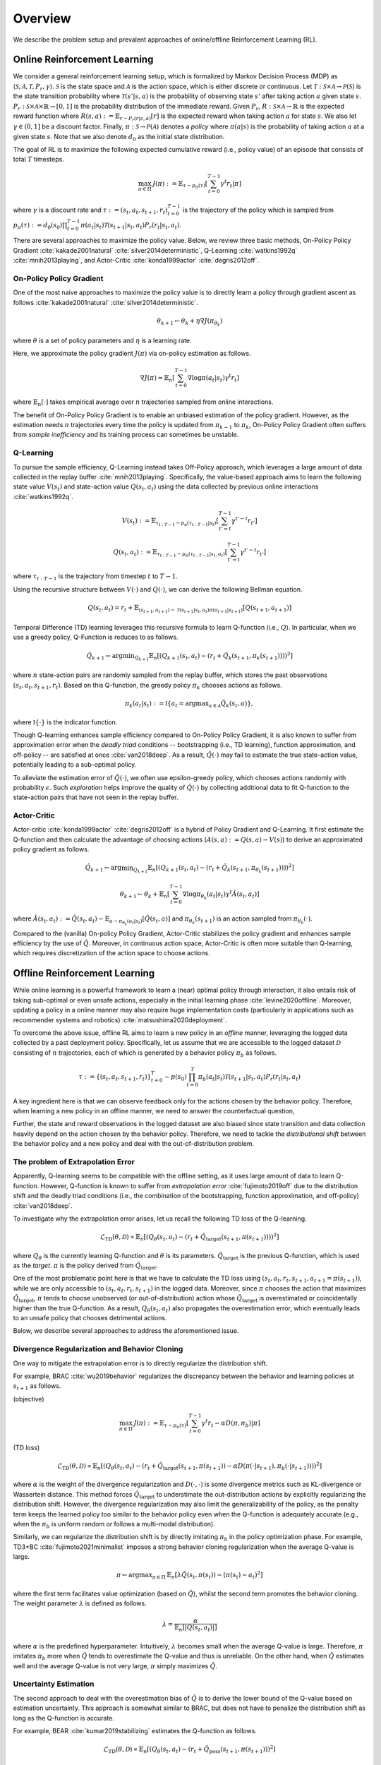 ==========
Overview
==========

We describe the problem setup and prevalent approaches of online/offline Reinforcement Learning (RL).

.. _overview_online_rl:

Online Reinforcement Learning
~~~~~~~~~~
We consider a general reinforcement learning setup, which is formalized by Markov Decision Process (MDP) as :math:`\langle \mathcal{S}, \mathcal{A}, \mathcal{T}, P_r, \gamma \rangle`.
:math:`\mathcal{S}` is the state space and :math:`\mathcal{A}` is the action space, which is either discrete or continuous. 
Let :math:`\mathcal{T}: \mathcal{S} \times \mathcal{A} \rightarrow \mathcal{P}(\mathcal{S})` is the state transition probability where :math:`\mathcal{T}(s' | s,a)` is the probability of observing state :math:`s'` after taking action :math:`a` given state :math:`s`. 
:math:`P_r: \mathcal{S} \times \mathcal{A} \times \mathbb{R} \rightarrow [0,1]` is the probability distribution of the immediate reward. 
Given :math:`P_r`, :math:`R: \mathcal{S} \times \mathcal{A} \rightarrow \mathbb{R}` is the expected reward function where :math:`R(s,a) := \mathbb{E}_{r \sim P_r (r | s, a)}[r]` is the expected reward when taking action :math:`a` for state :math:`s`. 
We also let :math:`\gamma \in (0,1]` be a discount factor. Finally, :math:`\pi: \mathcal{S} \rightarrow \mathcal{P}(\mathcal{A})` denotes a *policy* where :math:`\pi(a| s)` is the probability of taking action :math:`a` at a given state :math:`s`. 
Note that we also denote :math:`d_0` as the initial state distribution.

.. card:: Markov Decision Process in Reinforcement Learning
    :width: 75%
    :margin: auto
    :img-top: ../_static/images/onlinerl_setup.png
    :text-align: center

.. raw:: html

    <div class="white-space-20px"></div>

The goal of RL is to maximize the following expected cumulative reward (i.e., policy value) of an episode that consists of total :math:`T` timesteps.

.. math::

    \max_{\pi \in \Pi} \, J(\pi) := \mathbb{E}_{\tau \sim p_{\pi}(\tau)} \left [ \sum_{t=0}^{T-1} \gamma^t r_t | \pi \right ]

where :math:`\gamma` is a discount rate and :math:`\tau := (s_t, a_t, s_{t+1}, r_t)_{t=0}^{T-1}` is the trajectory of the policy which is sampled from 
:math:`p_{\pi}(\tau) := d_0(s_0) \prod_{t=0}^{T-1} \pi(a_t | s_t) \mathcal{T}(s_{t+1} | s_t, a_t) P_r(r_t | s_t, a_t)`.

There are several approaches to maximize the policy value. Below, we review three basic methods, On-Policy Policy Gradient :cite:`kakade2001natural` :cite:`silver2014deterministic`, 
Q-Learning :cite:`watkins1992q` :cite:`mnih2013playing`, and Actor-Critic :cite:`konda1999actor` :cite:`degris2012off`.

On-Policy Policy Gradient
----------
One of the most naive approaches to maximize the policy value is to directly learn a policy through gradient ascent as follows :cite:`kakade2001natural` :cite:`silver2014deterministic`.

.. math::

    \theta_{k+1} \leftarrow \theta_{k} + \eta \nabla J(\pi_{\theta_k})

where :math:`\theta` is a set of policy parameters and :math:`\eta` is a learning rate. 

Here, we approximate the policy gradient :math:`J(\pi)` via on-policy estimation as follows.

.. math::

    \nabla J(\pi) \approx \mathbb{E}_n \left [ \sum_{t=0}^{T-1} \nabla \log \pi(a_t | s_t) \gamma^t r_t \right ]

where :math:`\mathbb{E}_n [\cdot]` takes empirical average over :math:`n` trajectories sampled from online interactions.

The benefit of On-Policy Policy Gradient is to enable an unbiased estimation of the policy gradient. 
However, as the estimation needs :math:`n` trajectories every time the policy is updated from :math:`\pi_{k-1}` to :math:`\pi_{k}`, On-Policy Policy Gradient often suffers from *sample inefficiency* and its training process can sometimes be unstable.

Q-Learning
----------
To pursue the sample efficiency, Q-Learning instead takes Off-Policy approach, which leverages a large amount of data collected in the replay buffer :cite:`mnih2013playing`.
Specifically, the value-based approach aims to learn the following state value :math:`V(s_t)` and state-action value :math:`Q(s_t, a_t)` using the data collected by previous online interactions :cite:`watkins1992q`.

.. math::

    V(s_t) := \mathbb{E}_{\tau_{t:T-1} \sim p_{\pi}(\tau_{t:T-1} | s_t)} \left[ \sum_{t'=t}^{T-1} \gamma^{t'-t} r_{t'} \right]

.. math::

    Q(s_t, a_t) := \mathbb{E}_{\tau_{t:T-1} \sim p_{\pi}(\tau_{t:T-1} | s_t, a_t)} \left[ \sum_{t'=t}^{T-1} \gamma^{t'-t} r_{t'} \right]

where :math:`\tau_{t:T-1}` is the trajectory from timestep :math:`t` to :math:`T-1`.

Using the recursive structure between :math:`V(\cdot)` and :math:`Q(\cdot)`, we can derive the following Bellman equation.

.. math::

    Q(s_t, a_t) = r_t + \mathbb{E}_{(s_{t+1}, a_{t+1}) \sim \mathcal{T}(s_{t+1} | s_t, a_t) \pi(a_{t+1} | s_{t+1})} [ Q(s_{t+1}, a_{t+1}) ]

Temporal Difference (TD) learning leverages this recursive formula to learn Q-function (i.e., :math:`Q`). 
In particular, when we use a greedy policy, Q-Function is reduces to as follows.

.. math::

    \hat{Q}_{k+1} \leftarrow {\arg \min}_{Q_{k+1}} \mathbb{E}_n \left[ \left( Q_{k+1}(s_t, a_t) - (r_t + \hat{Q}_k(s_{t+1}, \pi_k(s_{t+1}))) \right)^2 \right]

where :math:`n` state-action pairs are randomly sampled from the replay buffer, which stores the past observations :math:`(s_t, a_t, s_{t+1}, r_t)`.
Based on this Q-function, the greedy policy :math:`\pi_k` chooses actions as follows.

.. math::

    \pi_k(a_t | s_t) := \mathbb{I} \{ a_t = {\arg \max}_{a \in \mathcal{A}}  \hat{Q}_k(s_t, a) \}, 

where :math:`\mathbb{I} \{ \cdot \}` is the indicator function. 

Though Q-learning enhances sample efficiency compared to On-Policy Policy Gradient, 
it is also known to suffer from approximation error when the *deadly triad* conditions -- bootstrapping (i.e., TD learning), function approximation, and off-policy -- are satisfied at once :cite:`van2018deep`. 
As a result, :math:`\hat{Q}(\cdot)` may fail to estimate the true state-action value, potentially leading to a sub-optimal policy.

To alleviate the estimation error of :math:`\hat{Q}(\cdot)`, we often use epsilon-greedy policy, which chooses actions randomly with probability :math:`\epsilon`.
Such *exploration* helps improve the quality of :math:`\hat{Q}(\cdot)` by collecting additional data to fit Q-function to the state-action pairs that have not seen in the replay buffer. 

Actor-Critic
----------
Actor-critic :cite:`konda1999actor` :cite:`degris2012off` is a hybrid of Policy Gradient and Q-Learning.
It first estimate the Q-function and then calculate the advantage of choosing actions (:math:`A(s, a) := Q(s, a) - V(s)`) to derive an approximated policy gradient as follows.

.. math::

    \hat{Q}_{k+1} \leftarrow {\arg \min}_{Q_{k+1}} \mathbb{E}_n \left[ \left( Q_{k+1}(s_t, a_t) - (r_t + \hat{Q}_k(s_{t+1}, \pi_{\theta_k}(s_{t+1}))) \right)^2 \right]

.. math::

    \theta_{k+1} \leftarrow \theta_{k} + \mathbb{E}_n \left[ \sum_{t=0}^{T-1} \nabla \log \pi_{\theta_k}(a_t | s_t) \gamma^t \hat{A}(s_t, a_t) \right]

where :math:`\hat{A}(s_t, a_t) := \hat{Q}(s_t, a_t) - \mathbb{E}_{a \sim \pi_{\theta_k}(a_t | s_t)} \left[ \hat{Q}(s_t, a) \right]` 
and :math:`\pi_{\theta_k}(s_{t+1})` is an action sampled from :math:`\pi_{\theta_k}(\cdot)`.

Compared to the (vanilla) On-policy Policy Gradient, Actor-Critic stabilizes the policy gradient and enhances sample efficiency by the use of :math:`\hat{Q}`.
Moreover, in continuous action space, Actor-Critic is often more suitable than Q-learning, which requires discretization of the action space to choose actions.

.. _overview_offline_rl:

Offline Reinforcement Learning
~~~~~~~~~~
While online learning is a powerful framework to learn a (near) optimal policy through interaction, it also entails risk of taking sub-optimal or even unsafe actions, especially in the initial learning phase :cite:`levine2020offline`.
Moreover, updating a policy in a online manner may also require huge implementation costs (particularly in applications such as recommender systems and robotics) :cite:`matsushima2020deployment`.

.. card:: Description of Offline Reinforcement Learning
    :width: 75%
    :margin: auto
    :img-top: ../_static/images/offlinerl_concept.png
    :text-align: center

.. raw:: html

    <div class="white-space-20px"></div>

To overcome the above issue, offline RL aims to learn a new policy in an `offline` manner, leveraging the logged data collected by a past deployment policy. 
Specifically, let us assume that we are accessible to the logged dataset :math:`\mathcal{D}` consisting of :math:`n` trajectories, each of which is generated by a behavior policy :math:`\pi_b` as follows.

.. math::

    \tau := \{ (s_t, a_t, s_{t+1}, r_t) \}_{t=0}^{T} \sim p(s_0) \prod_{t=0}^{T} \pi_b(a_t | s_t) \mathcal{T}(s_{t+1} | s_t, a_t) P_r (r_t | s_t, a_t)

A key ingredient here is that we can observe feedback only for the actions chosen by the behavior policy. 
Therefore, when learning a new policy in an offline manner, we need to answer the counterfactual question, 

.. card:: 
    :text-align: center

    *"What if a new policy chooses a different action from that of behavior policy?"*

Further, the state and reward observations in the logged dataset are also biased since state transition and data collection heavily depend on the action chosen by the behavior policy. 
Therefore, we need to tackle the `distributional shift` between the behavior policy and a new policy and deal with the out-of-distribution problem. 

The problem of Extrapolation Error
----------
Apparently, Q-learning seems to be compatible with the offline setting, as it uses large amount of data to learn Q-function.
However, Q-function is known to suffer from `extrapolation error` :cite:`fujimoto2019off` 
due to the distribution shift and the deadly triad conditions (i.e., the combination of the bootstrapping, function approximation, and off-policy) :cite:`van2018deep`.

To investigate why the extrapolation error arises, let us recall the following TD loss of the Q-learning.

.. math::

    \hat{\mathcal{L}}_{\mathrm{TD}}(\theta, \mathcal{D}) \propto \mathbb{E}_n \left[ \left( Q_{\theta}(s_t, a_t) - (r_t + \hat{Q}_{\mathrm{target}}(s_{t+1}, \pi(s_{t+1}))) \right)^2 \right]

where :math:`Q_{\theta}` is the currently learning Q-function and :math:`\theta` is its parameters. 
:math:`\hat{Q}_{\mathrm{target}}` is the previous Q-function, which is used as the `target`. :math:`\pi` is the policy derived from :math:`\hat{Q}_{\mathrm{target}}`.

One of the most problematic point here is that we have to calculate the TD loss using :math:`(s_t, a_t, r_t, s_{t+1}, a_{t+1}=\pi(s_{t+1}))`, while we are only accessible to :math:`(s_t, a_t, r_t, s_{t+1})` in the logged data.
Moreover, since :math:`\pi` chooses the action that maximizes :math:`\hat{Q}_{\mathrm{target}}`, :math:`\pi` tends to choose unobserved (or out-of-distribution) action whose :math:`\hat{Q}_{\mathrm{target}}` is overestimated or coincidentally higher than the true Q-function.
As a result, :math:`Q_{\theta}(s_t, a_t)` also propagates the overestimation error, which eventually leads to an unsafe policy that chooses detrimental actions.

Below, we describe several approaches to address the aforementioned issue.

Divergence Regularization and Behavior Cloning
----------
One way to mitigate the extrapolation error is to directly regularize the distribution shift.

For example, BRAC :cite:`wu2019behavior` regularizes the discrepancy between the behavior and learning policies at :math:`s_{t+1}` as follows.

(objective)

.. math::

    \max_{\pi \in \Pi} \, J(\pi) := \mathbb{E}_{\tau \sim p_{\pi}(\tau)} \left [ \sum_{t=0}^{T-1} \gamma^t r_t - \alpha D(\pi, \pi_b) | \pi \right ]

(TD loss)

.. math::

    \hat{\mathcal{L}}_{\mathrm{TD}}(\theta, \mathcal{D}) \propto \mathbb{E}_n \left[ \left( Q_{\theta}(s_t, a_t) - (r_t + \hat{Q}_{\mathrm{target}}(s_{t+1}, \pi(s_{t+1})) - \alpha D(\pi(\cdot | s_{t+1}), \pi_b(\cdot | s_{t+1}))) \right)^2 \right]

where :math:`\alpha` is the weight of the divergence regularization and :math:`D(\cdot, \cdot)` is some divergence metrics such as KL-divergence or Wassertein distance.
This method forces :math:`\hat{Q}_{\mathrm{target}}` to understimate the out-distribution actions by explicitly regularizing the distribution shift. 
However, the divergence regularization may also limit the generalizability of the policy, as the penalty term keeps the learned policy too similar to the behavior policy even when the Q-function is adequately accurate (e.g., when the :math:`\pi_b` is uniform random or follows a multi-modal distribution). 

Similarly, we can regularize the distribution shift is by directly imitating :math:`\pi_b` in the policy optimization phase.
For example, TD3+BC :cite:`fujimoto2021minimalist` imposes a strong behavior cloning regularization when the average Q-value is large.

.. math::

    \pi \leftarrow {\arg\max}_{\pi \in \Pi} \, \mathbb{E}_{n} \left[ \lambda \hat{Q}(s_t, \pi(s_t)) - (\pi(s_t) - a_t)^2 \right]

where the first term facilitates value optimization (based on :math:`\hat{Q}`), whilst the second term promotes the behavior cloning. The weight parameter :math:`\lambda` is defined as follows.

.. math::

    \lambda = \frac{\alpha}{\mathbb{E}_n \left[ |Q(s_t, a_t)| \right]}

where :math:`\alpha` is the predefined hyperparameter.
Intuitively, :math:`\lambda` becomes small when the average Q-value is large. Therefore, :math:`\pi` imitates :math:`\pi_b` more when :math:`\hat{Q}` tends to overestimate the Q-value and thus is unreliable.
On the other hand, when :math:`\hat{Q}` estimates well and the average Q-value is not very large, :math:`\pi` simply maximizes :math:`\hat{Q}`. 

Uncertainty Estimation
----------
The second approach to deal with the overestimation bias of :math:`\hat{Q}` is to derive the lower bound of the Q-value based on estimation uncertainty.
This approach is somewhat similar to BRAC, but does not have to penalize the distribution shift as long as the Q-function is accurate.

For example, BEAR :cite:`kumar2019stabilizing` estimates the Q-function as follows.

.. math::

    \hat{\mathcal{L}}_{\mathrm{TD}}(\theta, \mathcal{D}) \propto \mathbb{E}_n \left[ \left( Q_{\theta}(s_t, a_t) - (r_t + \hat{Q}_{\mathrm{pess}}(s_{t+1}, \pi(s_{t+1})) \right)^2 \right]

The pessimistic Q-function is learned through ensembling :math:`m` different Q-functions as follows.

.. math::

    \hat{Q}_{\mathrm{pess}}(s) := \max_{a \in \mathcal{A}} \left( \lambda \min_{j = 1,2, \ldots, m} \hat{Q}_j(s, a) + (1 - \lambda) \max_{j' = 1, 2, \ldots ,m} \hat{Q}_{j'}(s, a) \right)

where :math:`\lambda` is the hyperparameter that determines the degree of optimism/pessimism. A large value of :math:`\lambda` leads to a pessimistic Q-function.

Besides, we can penalize with the standard deviation as follows.

.. math::

    \hat{Q}_{\mathrm{pess}}(s) := \max_{a \in \mathcal{A}} \left( \mathbb{E}_m [\hat{Q}_j(s, a)] - \sqrt{\mathbb{V}_m [\hat{Q}_j(s, a)]} \right)

where :math:`\mathbb{E}_m[\cdot]` and :math:`\mathbb{V}_m[\cdot]` is the mean and variance among :math:`m` different Q-functions.

Conservative Q-Learning
----------
To derive the conservative Q-function without explicitly quantifying the uncertainty, CQL :cite:`kumar2020conservative` minimizes the Q-value of the out-of-distribution state-action pairs while also minimizing the TD loss.

.. math::

    Q \leftarrow \max_{Q} \min_{\mu} \, & \alpha \left( \mathbb{E}_n \left[ Q(s_t, \mu(s_t)) - Q(s_t, \pi_b(s_t)) \right]  \right) \\
    & \quad \quad + \mathbb{E}_n \left[ \left( Q(s_t, a_t) - (r_t + \hat{Q}(s_{t+1}, \pi(s_{t+1}))) \right)^2 \right]

where :math:`\alpha` is the hyperparameter to balance the loss function. 
The first term aims to minimize the maximum Q-value of the policy :math:`\mu` to alleviate the overestimation while maximizing the Q-value of the behavior policy. 
By adding this loss function, CQL effectively learn the Q-function under the state-action pairs supported by :math:`\pi_b`, while being conservative to the out-of-distribution action. 
However, CQL is also known to be too conservative to generalize well. Many advanced algorithms including COMBO :cite:`yu2021combo` (, which exploits model-based data augmentation for OOD observations)
have been developed to improve the generalizability of CQL. 

Implicit Q-Learning
----------

One of the limitations of the above approaches is that they may sacrifice the generalizability due to the explicit regularization on the out-of-distribution state-action pairs.

To tackle this issue, IQL :cite:`kostrikov2021offline` aims to learn a conservative policy without the explicit out-of-distribution regularization.
For this, IQL first estimates the state-value function (V-function) with the asymmetric loss to penalize the optimism as follows.

.. math::

    \hat{\mathcal{L}}_{V}(\psi) = \mathbb{E}_n [ L_2^{\lambda} (\hat{Q}_{\theta}(s_t, a_t) - V_{\psi}(s_t)) ]

where :math:`\hat{Q}_{\theta}` and :math:`V_{\psi}` is learned distinctly, with different parameters :math:`\theta` and :math:`\psi`, respectively. 
:math:`L_2^{\lambda}(z)` is the asymmetric loss function, which is defined as follows.

.. math::

    L_2^{\lambda}(z) := |\tau - \mathbb{I}(z < 0)| z^2

where :math:`\tau` is the parameter to control the asymmetricity. When :math:`\tau > 0.5`, the loss function penalizes the positive value of :math:`z` more.
Therefore, :math:`\hat{V}` learned with :math:`\tau \rightarrow 1` indicates the maximum Q-value among the observed state-action pairs, 
while that learned with :math:`\tau = 0.5` indicates the average Q-value among those pairs.
This prevents the propagation of the overestimation bias, even when the basic TD loss is used to learn the Q-function as follows.

.. math::

    \hat{\mathcal{L}}_{Q}(\theta) = \mathbb{E}_n [ (\hat{Q}_{\theta}(s_t, a_t) - (r_t + \hat{V}_{\psi}(s_{t+1}))) ]

Note that a suitable offline RL algorithm can change depending on the quality (e.g., state-action coverage and expertise of :math:`\pi_b`) of logged dataset.
Moreover, the performance of the learned policy also changes greatly with the hyperparameters used for offline training :cite:`kostrikov2021offline`.
Therefore, **it is crucial to evaluate the performance of the learned policy before deploying it to real-world systems through Off-Policy Evaluation (OPE)**.
We describe the problem formulation of Off-Policy Evaluation (OPE) and Selection (OPS) in :doc:`Overview (OPE/OPS) <ope_ops>`.


.. seealso::

    * :doc:`Supported implementations and useful tools <learning_implementation>` 
    * :doc:`Quickstart <quickstart>`.

.. seealso::

    For further taxonomies, algorithms, and descriptions, we refer readers to survey papers :cite:`levine2020offline` :cite:`prudencio2022survey`. 
    `awesome-offline-rl <https://github.com/hanjuku-kaso/awesome-offline-rl>`_ also provides a comprehensive list of literature.

.. grid::
    :margin: 0

    .. grid-item::
        :columns: 3
        :margin: 0
        :padding: 0

        .. grid::
            :margin: 0

            .. grid-item-card::
                :link: index
                :link-type: doc
                :shadow: none
                :margin: 0
                :padding: 0

                <<< Prev
                **Documentation (Back to Top)**

    .. grid-item::
        :columns: 6
        :margin: 0
        :padding: 0

    .. grid-item::
        :columns: 3
        :margin: 0
        :padding: 0

        .. grid::
            :margin: 0

            .. grid-item-card::
                :link: ope_ops
                :link-type: doc
                :shadow: none
                :margin: 0
                :padding: 0

                Next >>>
                **Off_Policy Evaluation**

            .. grid-item-card::
                :link: learning_implementation
                :link-type: doc
                :shadow: none
                :margin: 0
                :padding: 0

                Next >>>
                **Supported Implementation**